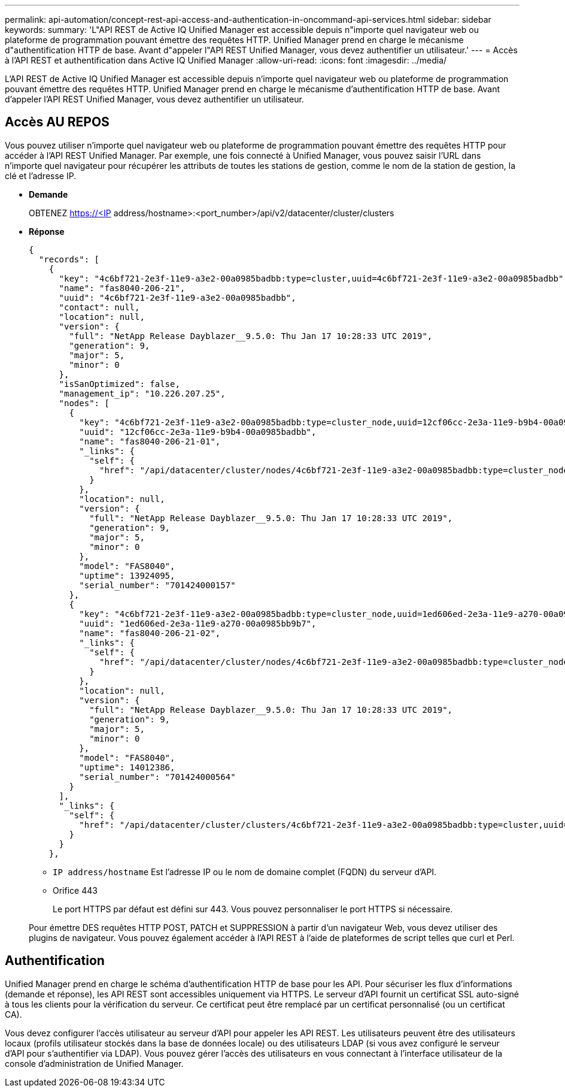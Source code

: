 ---
permalink: api-automation/concept-rest-api-access-and-authentication-in-oncommand-api-services.html 
sidebar: sidebar 
keywords:  
summary: 'L"API REST de Active IQ Unified Manager est accessible depuis n"importe quel navigateur web ou plateforme de programmation pouvant émettre des requêtes HTTP. Unified Manager prend en charge le mécanisme d"authentification HTTP de base. Avant d"appeler l"API REST Unified Manager, vous devez authentifier un utilisateur.' 
---
= Accès à l'API REST et authentification dans Active IQ Unified Manager
:allow-uri-read: 
:icons: font
:imagesdir: ../media/


[role="lead"]
L'API REST de Active IQ Unified Manager est accessible depuis n'importe quel navigateur web ou plateforme de programmation pouvant émettre des requêtes HTTP. Unified Manager prend en charge le mécanisme d'authentification HTTP de base. Avant d'appeler l'API REST Unified Manager, vous devez authentifier un utilisateur.



== Accès AU REPOS

Vous pouvez utiliser n'importe quel navigateur web ou plateforme de programmation pouvant émettre des requêtes HTTP pour accéder à l'API REST Unified Manager. Par exemple, une fois connecté à Unified Manager, vous pouvez saisir l'URL dans n'importe quel navigateur pour récupérer les attributs de toutes les stations de gestion, comme le nom de la station de gestion, la clé et l'adresse IP.

* *Demande*
+
OBTENEZ https://<IP[] address/hostname>:<port_number>/api/v2/datacenter/cluster/clusters

* *Réponse*
+
[listing]
----
{
  "records": [
    {
      "key": "4c6bf721-2e3f-11e9-a3e2-00a0985badbb:type=cluster,uuid=4c6bf721-2e3f-11e9-a3e2-00a0985badbb",
      "name": "fas8040-206-21",
      "uuid": "4c6bf721-2e3f-11e9-a3e2-00a0985badbb",
      "contact": null,
      "location": null,
      "version": {
        "full": "NetApp Release Dayblazer__9.5.0: Thu Jan 17 10:28:33 UTC 2019",
        "generation": 9,
        "major": 5,
        "minor": 0
      },
      "isSanOptimized": false,
      "management_ip": "10.226.207.25",
      "nodes": [
        {
          "key": "4c6bf721-2e3f-11e9-a3e2-00a0985badbb:type=cluster_node,uuid=12cf06cc-2e3a-11e9-b9b4-00a0985badbb",
          "uuid": "12cf06cc-2e3a-11e9-b9b4-00a0985badbb",
          "name": "fas8040-206-21-01",
          "_links": {
            "self": {
              "href": "/api/datacenter/cluster/nodes/4c6bf721-2e3f-11e9-a3e2-00a0985badbb:type=cluster_node,uuid=12cf06cc-2e3a-11e9-b9b4-00a0985badbb"
            }
          },
          "location": null,
          "version": {
            "full": "NetApp Release Dayblazer__9.5.0: Thu Jan 17 10:28:33 UTC 2019",
            "generation": 9,
            "major": 5,
            "minor": 0
          },
          "model": "FAS8040",
          "uptime": 13924095,
          "serial_number": "701424000157"
        },
        {
          "key": "4c6bf721-2e3f-11e9-a3e2-00a0985badbb:type=cluster_node,uuid=1ed606ed-2e3a-11e9-a270-00a0985bb9b7",
          "uuid": "1ed606ed-2e3a-11e9-a270-00a0985bb9b7",
          "name": "fas8040-206-21-02",
          "_links": {
            "self": {
              "href": "/api/datacenter/cluster/nodes/4c6bf721-2e3f-11e9-a3e2-00a0985badbb:type=cluster_node,uuid=1ed606ed-2e3a-11e9-a270-00a0985bb9b7"
            }
          },
          "location": null,
          "version": {
            "full": "NetApp Release Dayblazer__9.5.0: Thu Jan 17 10:28:33 UTC 2019",
            "generation": 9,
            "major": 5,
            "minor": 0
          },
          "model": "FAS8040",
          "uptime": 14012386,
          "serial_number": "701424000564"
        }
      ],
      "_links": {
        "self": {
          "href": "/api/datacenter/cluster/clusters/4c6bf721-2e3f-11e9-a3e2-00a0985badbb:type=cluster,uuid=4c6bf721-2e3f-11e9-a3e2-00a0985badbb"
        }
      }
    },
----
+
** `IP address/hostname` Est l'adresse IP ou le nom de domaine complet (FQDN) du serveur d'API.
** Orifice 443
+
Le port HTTPS par défaut est défini sur 443. Vous pouvez personnaliser le port HTTPS si nécessaire.



+
Pour émettre DES requêtes HTTP POST, PATCH et SUPPRESSION à partir d'un navigateur Web, vous devez utiliser des plugins de navigateur. Vous pouvez également accéder à l'API REST à l'aide de plateformes de script telles que curl et Perl.





== Authentification

Unified Manager prend en charge le schéma d'authentification HTTP de base pour les API. Pour sécuriser les flux d'informations (demande et réponse), les API REST sont accessibles uniquement via HTTPS. Le serveur d'API fournit un certificat SSL auto-signé à tous les clients pour la vérification du serveur. Ce certificat peut être remplacé par un certificat personnalisé (ou un certificat CA).

Vous devez configurer l'accès utilisateur au serveur d'API pour appeler les API REST. Les utilisateurs peuvent être des utilisateurs locaux (profils utilisateur stockés dans la base de données locale) ou des utilisateurs LDAP (si vous avez configuré le serveur d'API pour s'authentifier via LDAP). Vous pouvez gérer l'accès des utilisateurs en vous connectant à l'interface utilisateur de la console d'administration de Unified Manager.

